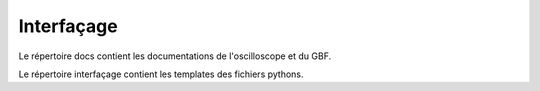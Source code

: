 Interfaçage
===========

Le répertoire docs contient les documentations de l'oscilloscope et du GBF.

Le répertoire interfaçage contient les templates des fichiers pythons. 
